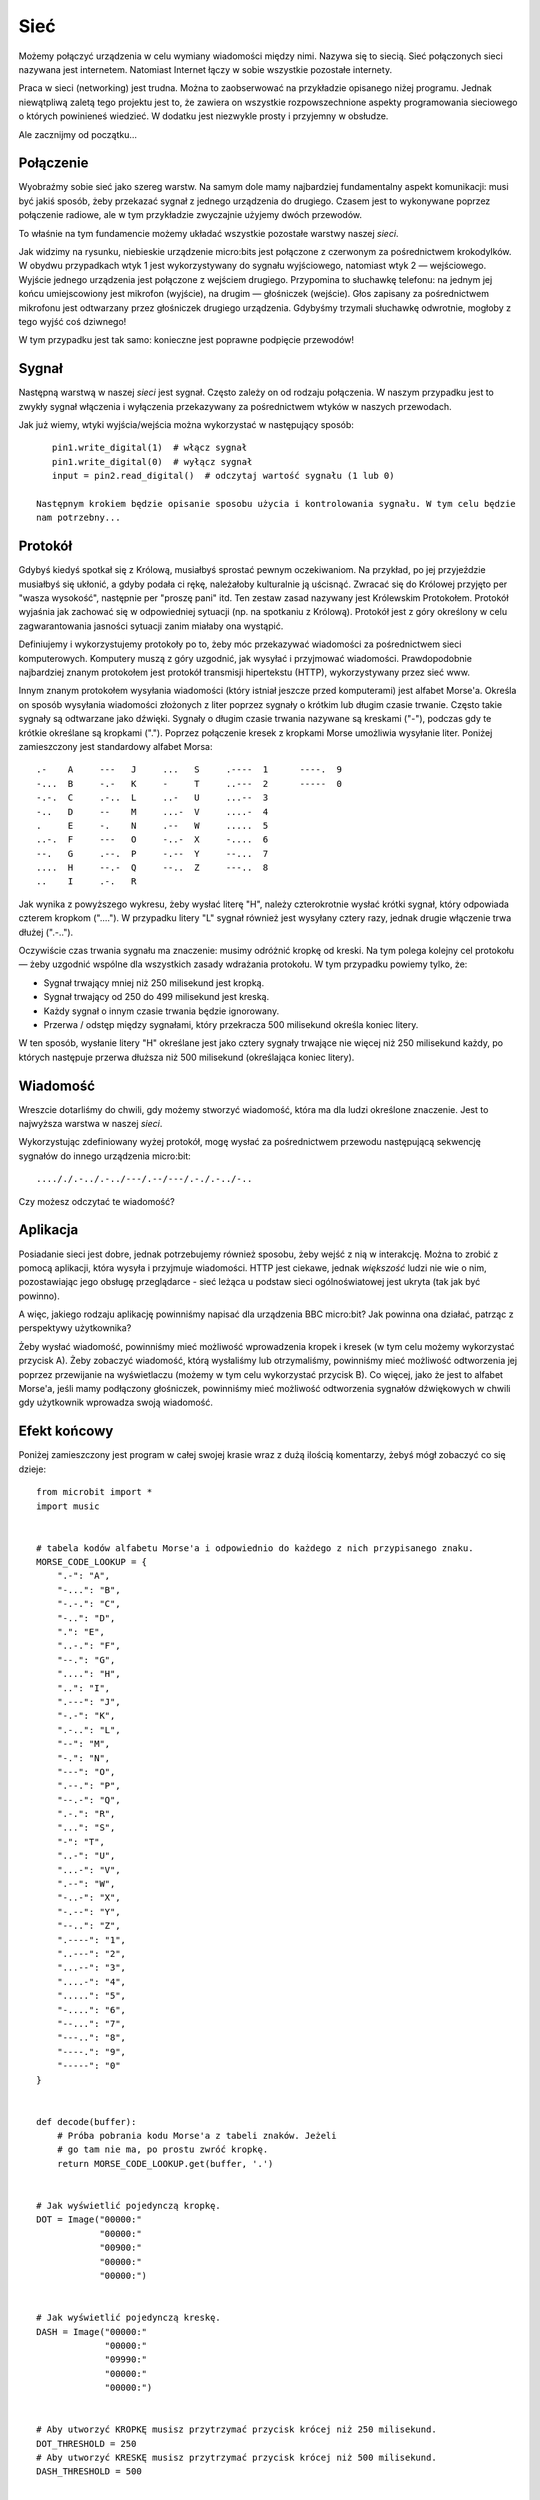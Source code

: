 Sieć
----

Możemy połączyć urządzenia w celu wymiany wiadomości między
nimi. Nazywa się to siecią. Sieć połączonych sieci nazywana
jest internetem. Natomiast Internet łączy w sobie wszystkie pozostałe
internety.

Praca w sieci (networking) jest trudna. Można to zaobserwować na
przykładzie opisanego niżej programu. Jednak niewątpliwą zaletą tego projektu
jest to, że zawiera on wszystkie rozpowszechnione aspekty programowania sieciowego
o których powinieneś wiedzieć. W dodatku jest niezwykle prosty i przyjemny w obsłudze.

Ale zacznijmy od początku...

Połączenie
++++++++++

Wyobraźmy sobie sieć jako szereg warstw. Na samym dole mamy najbardziej
fundamentalny aspekt komunikacji: musi być jakiś sposób, żeby przekazać sygnał
z jednego urządzenia do drugiego. Czasem jest to wykonywane poprzez połączenie radiowe,
ale w tym przykładzie zwyczajnie użyjemy dwóch przewodów.

.. image:: network.png

To właśnie na tym fundamencie możemy układać wszystkie pozostałe warstwy
naszej *sieci*.

Jak widzimy na rysunku, niebieskie urządzenie micro:bits jest połączone z czerwonym
za pośrednictwem krokodylków. W obydwu przypadkach wtyk 1 jest wykorzystywany do
sygnału wyjściowego, natomiast wtyk 2 — wejściowego. Wyjście jednego urządzenia jest
połączone z wejściem drugiego. Przypomina to słuchawkę telefonu: na jednym jej końcu
umiejscowiony jest mikrofon (wyjście), na drugim — głośniczek (wejście). Głos zapisany
za pośrednictwem mikrofonu jest odtwarzany przez głośniczek drugiego urządzenia. Gdybyśmy
trzymali słuchawkę odwrotnie, mogłoby z tego wyjść coś dziwnego!

W tym przypadku jest tak samo: konieczne jest poprawne podpięcie przewodów!

Sygnał
++++++

Następną warstwą w naszej *sieci* jest sygnał. Często zależy on od
rodzaju połączenia. W naszym przypadku jest to zwykły sygnał włączenia i
wyłączenia przekazywany za pośrednictwem wtyków w naszych przewodach.

Jak już wiemy, wtyki wyjścia/wejścia można wykorzystać w następujący sposób::

    pin1.write_digital(1)  # włącz sygnał
    pin1.write_digital(0)  # wyłącz sygnał
    input = pin2.read_digital()  # odczytaj wartość sygnału (1 lub 0)

 Następnym krokiem będzie opisanie sposobu użycia i kontrolowania sygnału. W tym celu będzie
 nam potrzebny...

Protokół
++++++++

Gdybyś kiedyś spotkał się z Królową, musiałbyś sprostać pewnym oczekiwaniom.
Na przykład, po jej przyjeździe musiałbyś się ukłonić, a gdyby podała ci rękę,
należałoby kulturalnie ją uścisnąć. Zwracać się do Królowej przyjęto
per "wasza wysokość", następnie per "proszę pani" itd. Ten zestaw zasad nazywany jest
Królewskim Protokołem. Protokół wyjaśnia jak zachować się w odpowiedniej sytuacji
(np. na spotkaniu z Królową). Protokół jest z góry określony w celu zagwarantowania
jasności sytuacji zanim miałaby ona wystąpić.

.. image:: queen.jpg

Definiujemy i wykorzystujemy protokoły po to, żeby móc przekazywać wiadomości
za pośrednictwem sieci komputerowych. Komputery muszą z góry uzgodnić, jak
wysyłać i przyjmować wiadomości. Prawdopodobnie najbardziej znanym protokołem
jest protokół transmisji hipertekstu (HTTP), wykorzystywany przez sieć www.

Innym znanym protokołem wysyłania wiadomości (który istniał jeszcze przed komputerami)
jest alfabet Morse'a. Określa on sposób wysyłania wiadomości złożonych z liter poprzez
sygnały o krótkim lub długim czasie trwanie. Często takie sygnały są odtwarzane jako
dźwięki. Sygnały o długim czasie trwania nazywane są kreskami ("-"), podczas gdy
te krótkie określane są kropkami ("."). Poprzez połączenie kresek z kropkami Morse
umożliwia wysyłanie liter. Poniżej zamieszczony jest standardowy alfabet Morsa::

    .-    A     ---   J     ...   S     .----  1      ----.  9
    -...  B     -.-   K     -     T     ..---  2      -----  0
    -.-.  C     .-..  L     ..-   U     ...--  3
    -..   D     --    M     ...-  V     ....-  4
    .     E     -.    N     .--   W     .....  5
    ..-.  F     ---   O     -..-  X     -....  6
    --.   G     .--.  P     -.--  Y     --...  7
    ....  H     --.-  Q     --..  Z     ---..  8
    ..    I     .-.   R

Jak wynika z powyższego wykresu, żeby wysłać literę "H", należy czterokrotnie
wysłać krótki sygnał, który odpowiada czterem kropkom ("...."). W przypadku
litery "L" sygnał również jest wysyłany cztery razy, jednak drugie włączenie
trwa dłużej (".-..").

Oczywiście czas trwania sygnału ma znaczenie: musimy odróżnić kropkę od kreski.
Na tym polega kolejny cel protokołu — żeby uzgodnić wspólne dla wszystkich zasady
wdrażania protokołu.
W tym przypadku powiemy tylko, że:

* Sygnał trwający mniej niż 250 milisekund jest kropką.
* Sygnał trwający od 250 do 499 milisekund jest kreską.
* Każdy sygnał o innym czasie trwania będzie ignorowany.
* Przerwa / odstęp między sygnałami, który przekracza 500 milisekund określa koniec litery.

W ten sposób, wysłanie litery "H" określane jest jako cztery sygnały trwające
nie więcej niż 250 milisekund każdy, po których następuje przerwa dłuższa
niż 500 milisekund (określająca koniec litery).

Wiadomość
+++++++++

Wreszcie dotarliśmy do chwili, gdy możemy stworzyć wiadomość, która
ma dla ludzi określone znaczenie. Jest to najwyższa warstwa w
naszej *sieci*.

Wykorzystując zdefiniowany wyżej protokół, mogę wysłać za pośrednictwem
przewodu następującą sekwencję sygnałów do innego urządzenia micro:bit::

    ...././.-../.-../---/.--/---/.-./.-../-..

Czy możesz odczytać te wiadomość?

Aplikacja
+++++++++

Posiadanie sieci jest dobre, jednak potrzebujemy również sposobu, żeby wejść
z nią w interakcję. Można to zrobić z pomocą aplikacji, która wysyła i przyjmuje
wiadomości. HTTP jest ciekawe, jednak *większość* ludzi nie wie o nim, pozostawiając
jego obsługę przeglądarce - sieć leżąca u podstaw sieci ogólnoświatowej
jest ukryta (tak jak być powinno).

A więc, jakiego rodzaju aplikację powinniśmy napisać dla urządzenia BBC micro:bit?
Jak powinna ona działać, patrząc z perspektywy użytkownika?

Żeby wysłać wiadomość, powinniśmy mieć możliwość wprowadzenia kropek i kresek
(w tym celu możemy wykorzystać przycisk A). Żeby zobaczyć wiadomość, którą wysłaliśmy
lub otrzymaliśmy, powinniśmy mieć możliwość odtworzenia jej poprzez przewijanie na
wyświetlaczu (możemy w tym celu wykorzystać przycisk B). Co więcej, jako że jest
to alfabet Morse'a, jeśli mamy podłączony głośniczek, powinniśmy mieć możliwość
odtworzenia sygnałów dźwiękowych w chwili gdy użytkownik wprowadza swoją wiadomość.

Efekt końcowy
+++++++++++++

Poniżej zamieszczony jest program w całej swojej krasie wraz z dużą ilością
komentarzy, żebyś mógł zobaczyć co się dzieje::

    from microbit import *
    import music


    # tabela kodów alfabetu Morse'a i odpowiednio do każdego z nich przypisanego znaku.
    MORSE_CODE_LOOKUP = {
        ".-": "A",
        "-...": "B",
        "-.-.": "C",
        "-..": "D",
        ".": "E",
        "..-.": "F",
        "--.": "G",
        "....": "H",
        "..": "I",
        ".---": "J",
        "-.-": "K",
        ".-..": "L",
        "--": "M",
        "-.": "N",
        "---": "O",
        ".--.": "P",
        "--.-": "Q",
        ".-.": "R",
        "...": "S",
        "-": "T",
        "..-": "U",
        "...-": "V",
        ".--": "W",
        "-..-": "X",
        "-.--": "Y",
        "--..": "Z",
        ".----": "1",
        "..---": "2",
        "...--": "3",
        "....-": "4",
        ".....": "5",
        "-....": "6",
        "--...": "7",
        "---..": "8",
        "----.": "9",
        "-----": "0"
    }


    def decode(buffer):
        # Próba pobrania kodu Morse'a z tabeli znaków. Jeżeli
        # go tam nie ma, po prostu zwróć kropkę.
        return MORSE_CODE_LOOKUP.get(buffer, '.')


    # Jak wyświetlić pojedynczą kropkę.
    DOT = Image("00000:"
                "00000:"
                "00900:"
                "00000:"
                "00000:")


    # Jak wyświetlić pojedynczą kreskę.
    DASH = Image("00000:"
                 "00000:"
                 "09990:"
                 "00000:"
                 "00000:")


    # Aby utworzyć KROPKĘ musisz przytrzymać przycisk krócej niż 250 milisekund.
    DOT_THRESHOLD = 250
    # Aby utworzyć KRESKĘ musisz przytrzymać przycisk krócej niż 500 milisekund.
    DASH_THRESHOLD = 500


    # Trzyma przychodzący sygnał Morse'a.
    buffer = ''
    # Trzyma przetłumaczony sygnał Morse'a na znaki.
    message = ''
    # Czas od kiedy urządzenie czeka na naciśnięcie następnego klawisza.
    started_to_wait = running_time()


    # Ustaw urządzenie w pętli, aby czekało i zareagowało na naciśnięcie.
    while True:
        # Oblicz jak długo urządzenie czekało na naciśnięcie.
        waiting = running_time() - started_to_wait
        # Zresetuj czas dla key_down_time.
        key_down_time = None
        # Jeżeli button_a jest przytrzymany, to wtedy...
        while button_a.is_pressed():
            # Zabrzęcz - to jest alfabet Morse'a, rozumiesz ;-)
            music.pitch(880, 10)
            # Ustaw pin1 (wyjście) na "on" (ang. włączony)
            pin1.write_digital(1)
            # ... i jeżeli key_down_time jest puste, to wtedy ustaw go na teraz!
            if not key_down_time:
                key_down_time = running_time()
        # Alternatywnie, jeżeli pin2 (wejście) jest otrzymuje sygnał, zasymuluj
        # naciśnięcie klawisza button_a...
        while pin2.read_digital():
            if not key_down_time:
                key_down_time = running_time()
        # Pobierz aktualny czas i nazwij go key_up_time.
        key_up_time = running_time()
        # Ustaw pin1 (wyjście) na "off" (ang. wyłączony)
        pin1.write_digital(0)
        # Jeżeli key_down_time jest ustawiona (utworzona gdy button_a został
        # naciśnięty pierwszy raz).
        if key_down_time:
            # ... potem oblicz jak długo był wciśnięty.
            duration = key_up_time - key_down_time
            # Jeżeli duration (ang. czas trwania) jest mniejszy niż maksymalna długość
            # dla naciśnięcia "dot"... (ang. kropka)
            if duration < DOT_THRESHOLD:
                # ... wtedy dodaj kropkę do buffer (ang. bufor) zawierającego
                # przychodzący kod Morse'a i wyświetl kropkę na wyświetlaczu.
                buffer += '.'
                display.show(DOT)
            # W przeciwnym wypadku, ale jeżeli czas trwania jest mniejszy niż maksymalna
            # długość dla naciśnięcia "dash"... (ang. kreska) (ale dłuższy niż dla
            # KROPKI ~ określonej powyżej)
            elif duration < DASH_THRESHOLD:
                # ... wtedy dodaj kreskę do bufora i wyświetl kreskę.
                buffer += '-'
                display.show(DASH)
            # W pozostałych przypadkach, każda inna długość naciśnięcia jest ignorowana
            # (to nie jest konieczne, ale zostało dodane dla "zrozumiałości").
            else:
                pass
            # Obsługa przycisku została zakończona, więc zresetuj czas od którego
            # urządzenie rozpoczyna czekać na naciśnięcie przycisku.
            started_to_wait = running_time()
        # W przeciwnym razie button_a nie został naciśnięty podczas tego cyklu pętli,
        # więc sprawdź czy to nie przerwa wskazująca na koniec przychodzącego kodu
        # Morse'a dla znaku. Przerwa musi być dłuższa niż czas dla KRESKI (DASH)
        elif len(buffer) > 0 and waiting > DASH_THRESHOLD:
            # Mamy bufor i przetwarzanie dobiegło końca tak więc...
            # Rozkoduj zawartość bufora.
            character = decode(buffer)
            # Opróżnij bufor do czysta.
            buffer = ''
            # Pokaż odkodowane znaki.
            display.show(character)
            # Dodaj znaki do wiadomości.
            message += character
        # Ostatecznie, jeżeli button_b został naciśnięty podczas trwania powyższego...
        if button_b.was_pressed():
            # ... wyświetl wiadomość,
            display.scroll(message)
            # potem opróżnij do czysta (gotowy na nową wiadomość).
            message = ''

Jak chciałbyś ulepszyć to? Czy możesz zmienić definicje kropki i kreski tak by
biegły użytkownik alfabetu Morse'a mógł użyć tego? Co się stanie gdy oba urządzenia
będą wysyłać w tym samym czasie? Co możesz zrobić, aby poradzić sobie z tą sytuacją.

.. footer:: Obraz Królowej Elżbiety II został użyty zgodnie z licencją określoną na stronie: https://commons.wikimedia.org/wiki/File:Queen_Elizabeth_II_March_2015.jpg

